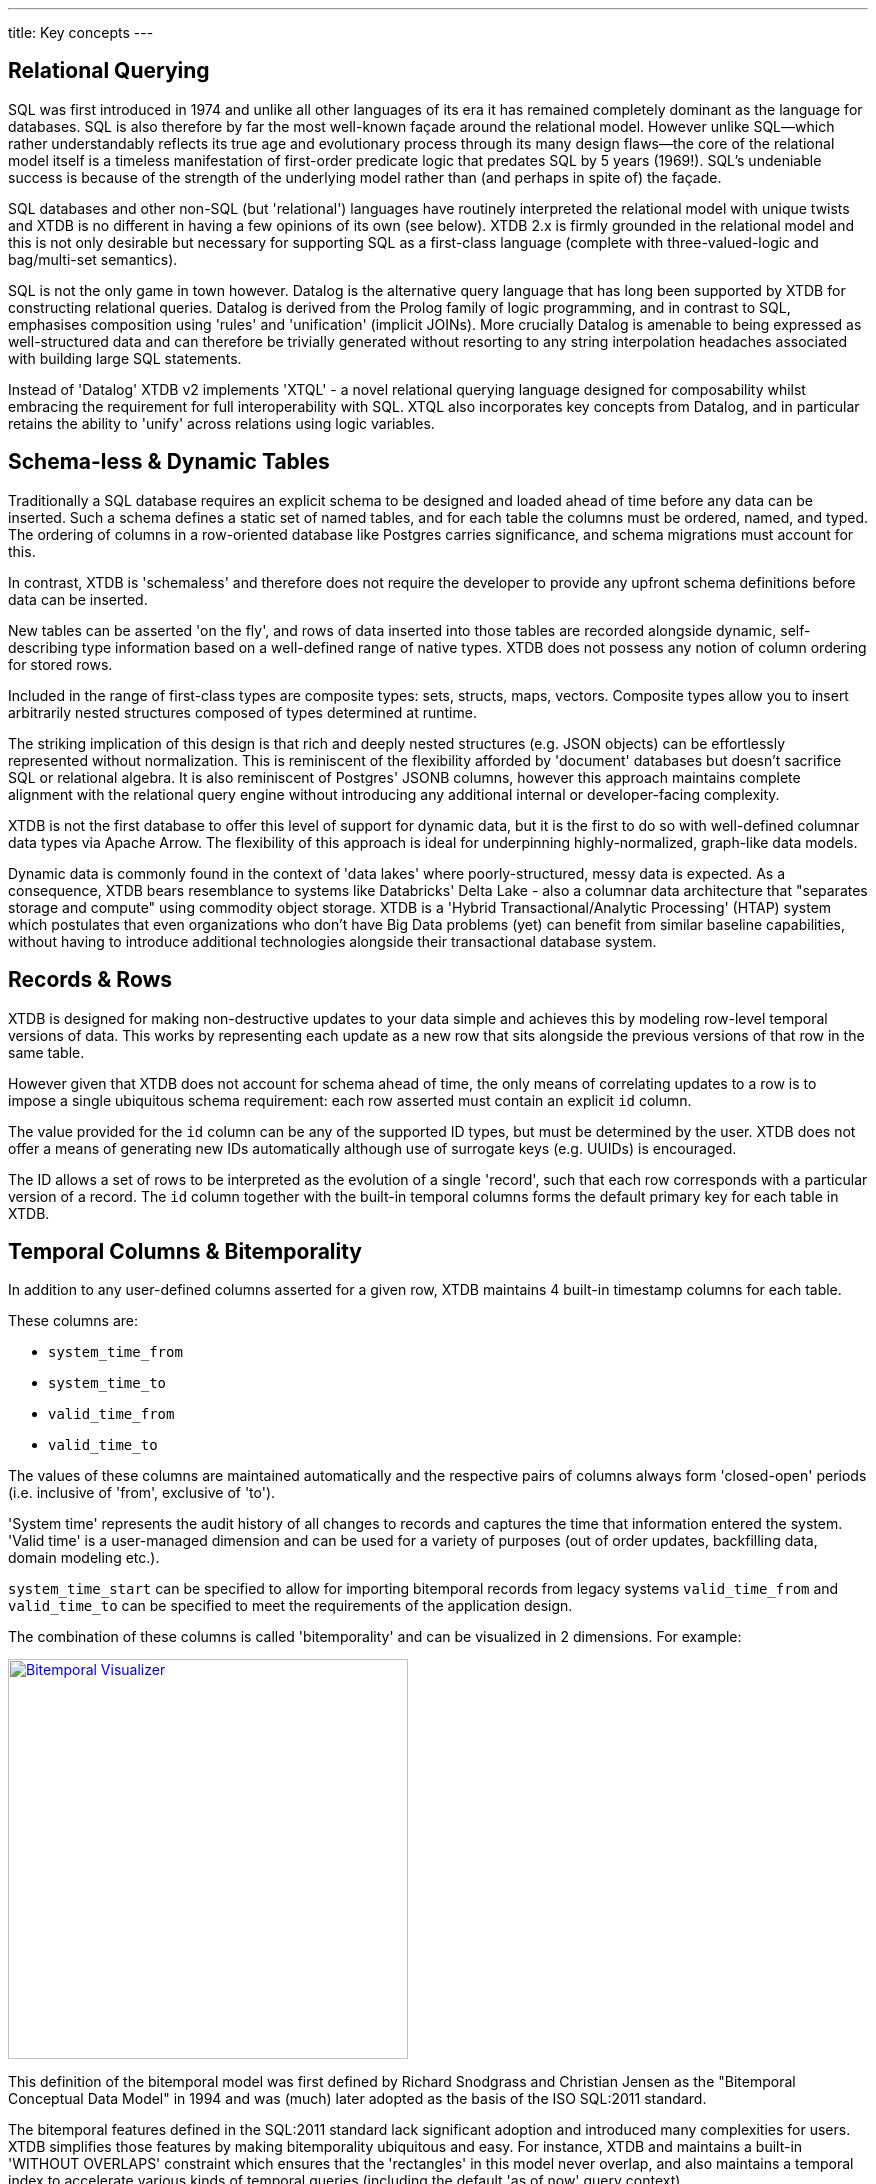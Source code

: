 ---
title: Key concepts
---

== Relational Querying

SQL was first introduced in 1974 and unlike all other languages of its era it has remained completely dominant as the language for databases. SQL is also therefore by far the most well-known façade around the relational model. However unlike SQL—which rather understandably reflects its true age and evolutionary process through its many design flaws—the core of the relational model itself is a timeless manifestation of first-order predicate logic that predates SQL by 5 years (1969!). SQL's undeniable success is because of the strength of the underlying model rather than (and perhaps in spite of) the façade.

SQL databases and other non-SQL (but 'relational') languages have routinely interpreted the relational model with unique twists and XTDB is no different in having a few opinions of its own (see below). XTDB 2.x is firmly grounded in the relational model and this is not only desirable but necessary for supporting SQL as a first-class language (complete with three-valued-logic and bag/multi-set semantics).

SQL is not the only game in town however. Datalog is the alternative query language that has long been supported by XTDB for constructing relational queries. Datalog is derived from the Prolog family of logic programming, and in contrast to SQL, emphasises composition using 'rules' and 'unification' (implicit JOINs). More crucially Datalog is amenable to being expressed as well-structured data and can therefore be trivially generated without resorting to any string interpolation headaches associated with building large SQL statements.

////
Datalog = relational algebra + 'iterated fixpoint' operator (i.e. mutually recursive rules)

NOTE: XTDB 2.x does not currently implement recursive Datalog rules
////

Instead of 'Datalog' XTDB v2 implements 'XTQL' - a novel relational querying language designed for composability whilst embracing the requirement for full interoperability with SQL. XTQL also incorporates key concepts from Datalog, and in particular retains the ability to 'unify' across relations using logic variables.

== Schema-less & Dynamic Tables

Traditionally a SQL database requires an explicit schema to be designed and loaded ahead of time before any data can be inserted. Such a schema defines a static set of named tables, and for each table the columns must be ordered, named, and typed. The ordering of columns in a row-oriented database like Postgres carries significance, and schema migrations must account for this.

In contrast, XTDB is 'schemaless' and therefore does not require the developer to provide any upfront schema definitions before data can be inserted.

New tables can be asserted 'on the fly', and rows of data inserted into those tables are recorded alongside dynamic, self-describing type information based on a well-defined range of native types. XTDB does not possess any notion of column ordering for stored rows.

Included in the range of first-class types are composite types: sets, structs, maps, vectors. Composite types allow you to insert arbitrarily nested structures composed of types determined at runtime.

The striking implication of this design is that rich and deeply nested structures (e.g. JSON objects) can be effortlessly represented without normalization. This is reminiscent of the flexibility afforded by 'document' databases but doesn't sacrifice SQL or relational algebra. It is also reminiscent of Postgres' JSONB columns, however this approach maintains complete alignment with the relational query engine without introducing any additional internal or developer-facing complexity.

XTDB is not the first database to offer this level of support for dynamic data, but it is the first to do so with well-defined columnar data types via Apache Arrow. The flexibility of this approach is ideal for underpinning highly-normalized, graph-like data models.

Dynamic data is commonly found in the context of 'data lakes' where poorly-structured, messy data is expected. As a consequence, XTDB bears resemblance to systems like Databricks' Delta Lake - also a columnar data architecture that "separates storage and compute" using commodity object storage. XTDB is a 'Hybrid Transactional/Analytic Processing' (HTAP) system which postulates that even organizations who don't have Big Data problems (yet) can benefit from similar baseline capabilities, without having to introduce additional technologies alongside their transactional database system.

== Records & Rows

XTDB is designed for making non-destructive updates to your data simple and achieves this by modeling row-level temporal versions of data. This works by representing each update as a new row that sits alongside the previous versions of that row in the same table.

However given that XTDB does not account for schema ahead of time, the only means of correlating updates to a row is to impose a single ubiquitous schema requirement: each row asserted must contain an explicit `id` column.

The value provided for the `id` column can be any of the supported ID types, but must be determined by the user. XTDB does not offer a means of generating new IDs automatically although use of surrogate keys (e.g. UUIDs) is encouraged.

The ID allows a set of rows to be interpreted as the evolution of a single 'record', such that each row corresponds with a particular version of a record. The `id` column together with the built-in temporal columns forms the default primary key for each table in XTDB.

== Temporal Columns & Bitemporality

In addition to any user-defined columns asserted for a given row, XTDB maintains 4 built-in timestamp columns for each table.

These columns are:

- `system_time_from`
- `system_time_to`
- `valid_time_from`
- `valid_time_to`

The values of these columns are maintained automatically and the respective pairs of columns always form 'closed-open' periods (i.e. inclusive of 'from', exclusive of 'to').

'System time' represents the audit history of all changes to records and captures the time that information entered the system. 'Valid time' is a user-managed dimension and can be used for a variety of purposes (out of order updates, backfilling data, domain modeling etc.).

`system_time_start` can be specified to allow for importing bitemporal records from legacy systems
`valid_time_from` and `valid_time_to` can be specified to meet the requirements of the application design.

The combination of these columns is called 'bitemporality' and can be visualized in 2 dimensions. For example:

image::/images/docs/bitemp-viz.webp["Bitemporal Visualizer", align="center", width=400px, link="https://bitemporal-visualizer.github.io/"]

This definition of the bitemporal model was first defined by Richard Snodgrass and Christian Jensen as the "Bitemporal Conceptual Data Model" in 1994 and was (much) later adopted as the basis of the ISO SQL:2011 standard.

The bitemporal features defined in the SQL:2011 standard lack significant adoption and introduced many complexities for users. XTDB simplifies those features by making bitemporality ubiquitous and easy. For instance, XTDB and maintains a built-in 'WITHOUT OVERLAPS' constraint which ensures that the 'rectangles' in this model never overlap, and also maintains a temporal index to accelerate various kinds of temporal queries (including the default 'as of now' query context).

Alongside a specialized temporal index, XTDB offers a set of temporal operators based on Allen interval algebra for understanding the intersections of bitemporal data (e.g. `OVERLAPS`, `CONTAINS`, `PRECEDES`).

The ability to model, reference and audit time-versioned records is useful across many domains. Application developers who are familiar with concepts like 'soft deletes', 'event sourcing', and 'windowed joins' will find a lot of relevant ideas and capabilities in the bitemporal design of XTDB.

Bitemporal modeling is commonly used across areas like data warehousing, stream analytics, finance and insurance. However most implementations are ad-hoc and challenging to scale.

== Transaction Processing

XTDB uses a single-writer architecture that ensures ACID consistency of updates regardless of the number of replica nodes used to scale read-only queries. The single-writer provides strong consistency guarantees needed for auditing and bitemporal timestamp generation. XTDB does not offer a sharded multi-writer architecture, meaning write latencies and availability are geographically sensitive.

Transaction logic is processed fully serially, deterministically and atomically on each node. This means each transaction has exclusive access to the latest database state. Beyond the basic record-oriented operations (i.e put & delete), complex transactions can be expressed either using Clojure code or more declaratively via SQL transactions. SQL transactions are non-interactive and mid-transaction writes are not queryable.

== Foreign keys? Uniqueness constraints? Views? Indexes? etc.

XTDB currently has no native concept of Foreign Keys and therefore referential integrity must be implemented manually if it is desired, i.e. making sure the thing being referenced already exists in the database before you insert a reference to it, and conversely deleting all references to a thing when that thing is deleted.
Referential integrity can still be achieved atomically, with ACID guarantees, either using 'transaction functions' or SQL.

XTDB has no concept of uniqueness beyond the ID. If you want something to be unique then you can and probably should model it with an ID.

Similarly, any other features of a SQL database that intuitively require a schema are not available within XTDB currently. It is however intended that XTDB will introduce "gradual schema" capabilities in the future to enable new usage patterns.
